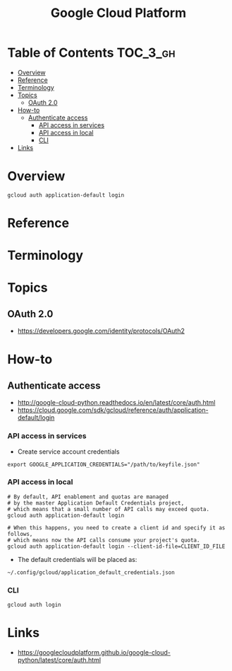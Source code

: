 #+TITLE: Google Cloud Platform

* Table of Contents :TOC_3_gh:
- [[#overview][Overview]]
- [[#reference][Reference]]
- [[#terminology][Terminology]]
- [[#topics][Topics]]
  - [[#oauth-20][OAuth 2.0]]
- [[#how-to][How-to]]
  - [[#authenticate-access][Authenticate access]]
    - [[#api-access-in-services][API access in services]]
    - [[#api-access-in-local][API access in local]]
    - [[#cli][CLI]]
- [[#links][Links]]

* Overview
#+BEGIN_SRC shell
  gcloud auth application-default login
#+END_SRC

* Reference
* Terminology
* Topics
** OAuth 2.0
[[file:_img/screenshot_2018-01-11_16-09-28.png]]

:REFERENCES:
- https://developers.google.com/identity/protocols/OAuth2
:END:

* How-to
** Authenticate access
:REFERENCES:
- http://google-cloud-python.readthedocs.io/en/latest/core/auth.html
- https://cloud.google.com/sdk/gcloud/reference/auth/application-default/login
:END:

*** API access in services
- Create service account credentials
#+BEGIN_SRC shell
  export GOOGLE_APPLICATION_CREDENTIALS="/path/to/keyfile.json"
#+END_SRC

*** API access in local
#+BEGIN_SRC shell
  # By default, API enablement and quotas are managed
  # by the master Application Default Credentials project,
  # which means that a small number of API calls may exceed quota.
  gcloud auth application-default login

  # When this happens, you need to create a client id and specify it as follows,
  # which means now the API calls consume your project's quota.
  gcloud auth application-default login --client-id-file=CLIENT_ID_FILE
#+END_SRC

- The default credentials will be placed as:
#+BEGIN_EXAMPLE
  ~/.config/gcloud/application_default_credentials.json
#+END_EXAMPLE

*** CLI
#+BEGIN_SRC shell
  gcloud auth login
#+END_SRC

* Links
:REFERENCES:
- https://googlecloudplatform.github.io/google-cloud-python/latest/core/auth.html
:END:

